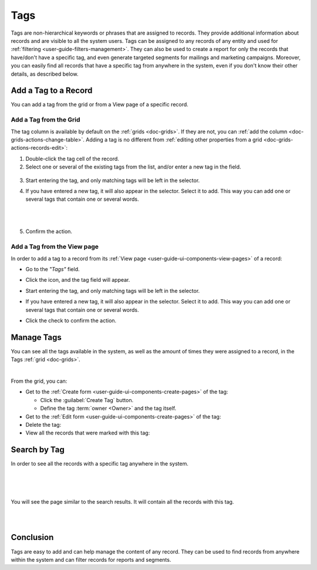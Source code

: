 .. _user-guide-tags:

Tags
====

Tags are non-hierarchical keywords or phrases that are assigned to records. They provide additional information about 
records and are visible to all the system users. Tags can be assigned to any records of any entity and used for 
:ref:`filtering <user-guide-filters-management>`. They can also be used to create a report for only the records that 
have/don't have a specific tag, and even generate targeted segments for mailings and marketing campaigns. Moreover, you 
can easily find all records that have a specific tag from anywhere in the system, even if you don't know their other 
details, as described below. 

Add a Tag to a Record
---------------------

You can add a tag from the grid or from a View page of a specific record.

Add a Tag from the Grid
^^^^^^^^^^^^^^^^^^^^^^^

The tag column is available by default on the :ref:`grids <doc-grids>`. If they are not, you can 
:ref:`add the column <doc-grids-actions-change-table>`. Adding a tag is no
different from :ref:`editing other properties from a grid <doc-grids-actions-records-edit>`:

1. Double-click the tag cell of the record.

2. Select one or several of the existing tags from the list, and/or enter a new tag in the field.

  |TagsfGrid|
  
3. Start entering the tag, and only matching tags will be left in the selector.
  
4. If you have entered a new tag, it will also appear in the selector. Select it to add. This way you can add one or several tags that contain one or several words.

   |
  
   |TagsfGrid1|

   |
  
5. Confirm the action.


.. _user-guide-tags-add:

Add a Tag from the View page
^^^^^^^^^^^^^^^^^^^^^^^^^^^^

In order to add a tag to a record from its :ref:`View page <user-guide-ui-components-view-pages>` of a record:

- Go to the *"Tags"* field.

  |TagsfView|

- Click the |IcEdit| icon, and the tag field will appear.

  |TagsfView1|
  
- Start entering the tag, and only matching tags will be left in the selector.  
  
- If you have entered a new tag, it will also appear in the selector. Select it to add. This way you can add one or 
  several tags that contain one or several words.
  
  |TagsfView2|
  
- Click the check to confirm the action.

Manage Tags
-----------

You can see all the tags available in the system, as well as the amount of times they were assigned to a record, in the 
Tags :ref:`grid <doc-grids>`.

.. image:: ../img/data_management/tags/tags_from_grid.png

|

From the grid, you can:

- Get to the :ref:`Create form <user-guide-ui-components-create-pages>` of the tag:
  
  - Click the :guilabel:`Create Tag` button.
  
  - Define the tag :term:`owner <Owner>` and the tag itself.
  
- Get to the :ref:`Edit form <user-guide-ui-components-create-pages>` of the tag: |IcEdit|

- Delete the tag: |IcDelete|

- View all the records that were marked with this tag: |IcSearch|

Search by Tag
-------------

In order to see all the records with a specific tag anywhere in the system.

|

.. image:: ../img/navigation/panel/search_vip.png

|

.. image:: ../img/navigation/panel/search_vip_1.png

|

You will see the page similar to the search results. It will contain all the records with this tag.

|

.. image:: ../img/navigation/panel/search_vip_2.png

|



Conclusion
----------

Tags are easy to add and can help manage the content of any record. They can be used to find records from anywhere 
within the system and can filter records for reports and segments.

.. |IcDelete| image:: ../../img/buttons/IcDelete.png
   :align: middle

.. |IcEdit| image:: ../../img/buttons/IcEdit.png
   :align: middle

.. |IcView| image:: ../../img/buttons/IcView.png
   :align: middle
   
.. |IcSearch| image:: ../../img/buttons/IcSearch.png
   :align: middle  
   
.. |Tags01| image:: ../img/data_management/tags/tags_01.png
   :align: middle
   
.. |Tags02| image:: ../img/data_management/tags/tags_02.png
   :align: middle

.. |TagsfGrid| image:: ../img/data_management/tags/tags_from_grid.png
   :align: middle

.. |TagsfGrid1| image:: ../img/data_management/tags/tags_from_grid_1.png
   :align: middle   
   
.. |TagsfView| image:: ../img/data_management/tags/tags_from_view.png
   :align: middle   
   
.. |TagsfView1| image:: ../img/data_management/tags/tags_from_view_1.png
   :align: middle 
   
.. |TagsfView2| image:: ../img/data_management/tags/tags_from_view_2.png
   :align: middle 